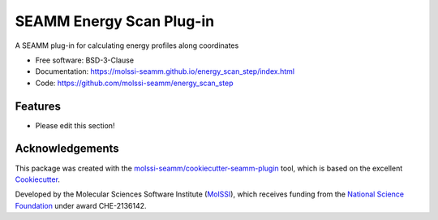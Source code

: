 =========================
SEAMM Energy Scan Plug-in
=========================

.. image:: https://img.shields.io/github/issues-pr-raw/molssi-seamm/energy_scan_step
   :target: https://github.com/molssi-seamm/energy_scan_step/pulls
   :alt: GitHub pull requests

.. image:: https://github.com/molssi-seamm/energy_scan_step/workflows/CI/badge.svg
   :target: https://github.com/molssi-seamm/energy_scan_step/actions
   :alt: Build Status

.. image:: https://codecov.io/gh/molssi-seamm/energy_scan_step/branch/master/graph/badge.svg
   :target: https://codecov.io/gh/molssi-seamm/energy_scan_step
   :alt: Code Coverage

.. image:: https://github.com/molssi-seamm/energy_scan_step/workflows/CodeQL/badge.svg
   :target: https://github.com/molssi-seamm/energy_scan_step/security/code-scanning
   :alt: Code Quality

.. image:: https://github.com/molssi-seamm/energy_scan_step/workflows/Release/badge.svg
   :target: https://molssi-seamm.github.io/energy_scan_step/index.html
   :alt: Documentation Status

.. image:: https://img.shields.io/pypi/v/energy_scan_step.svg
   :target: https://pypi.python.org/pypi/energy_scan_step
   :alt: PyPi VERSION

A SEAMM plug-in for calculating energy profiles along coordinates

* Free software: BSD-3-Clause
* Documentation: https://molssi-seamm.github.io/energy_scan_step/index.html
* Code: https://github.com/molssi-seamm/energy_scan_step

Features
--------

* Please edit this section!

Acknowledgements
----------------

This package was created with the `molssi-seamm/cookiecutter-seamm-plugin`_ tool, which
is based on the excellent Cookiecutter_.

.. _Cookiecutter: https://github.com/audreyr/cookiecutter
.. _`molssi-seamm/cookiecutter-seamm-plugin`: https://github.com/molssi-seamm/cookiecutter-seamm-plugin

Developed by the Molecular Sciences Software Institute (MolSSI_),
which receives funding from the `National Science Foundation`_ under
award CHE-2136142.

.. _MolSSI: https://molssi.org
.. _`National Science Foundation`: https://www.nsf.gov
